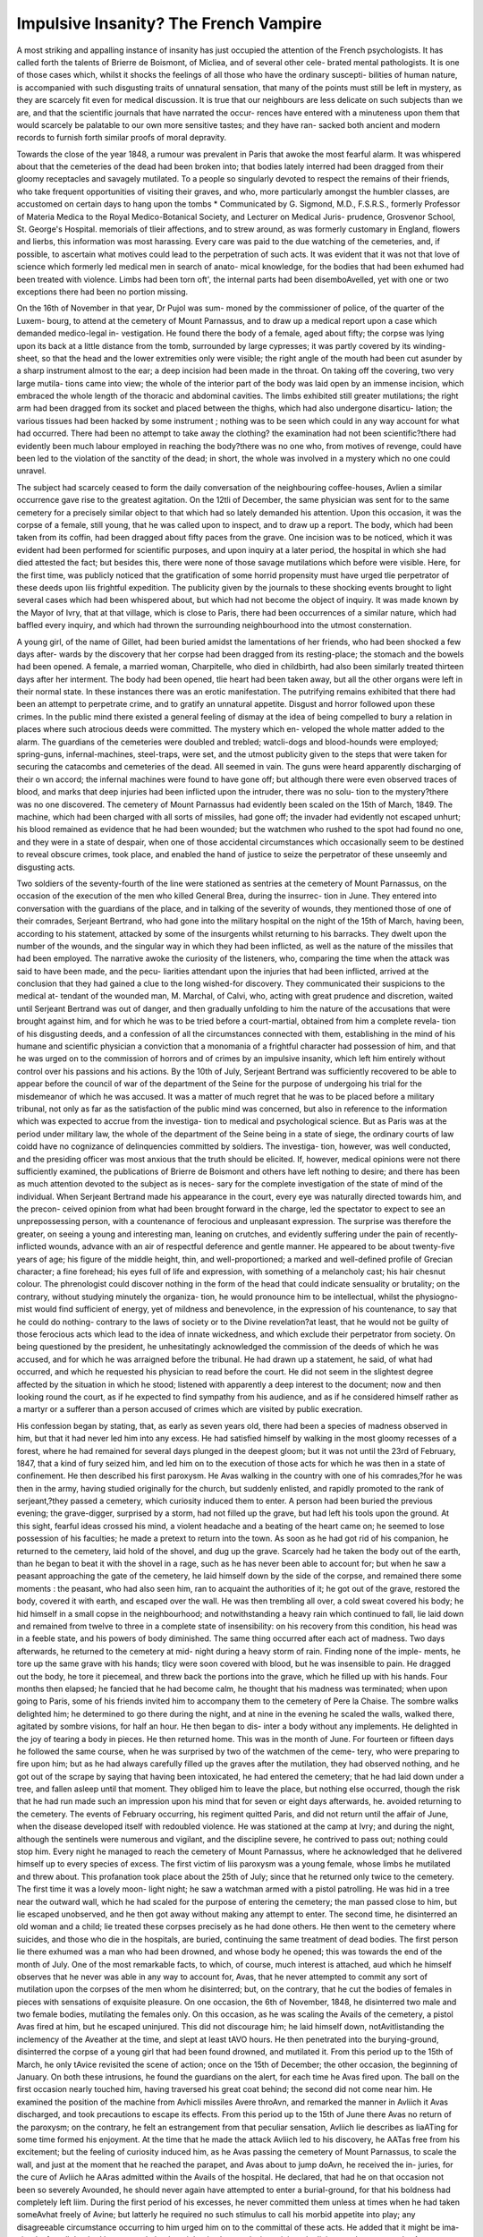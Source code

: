 Impulsive Insanity? The French Vampire
========================================

A most striking and appalling instance of insanity has just occupied
the attention of the French psychologists. It has called forth the
talents of Brierre de Boismont, of Micliea, and of several other cele-
brated mental pathologists. It is one of those cases which, whilst
it shocks the feelings of all those who have the ordinary suscepti-
bilities of human nature, is accompanied with such disgusting traits
of unnatural sensation, that many of the points must still be left in
mystery, as they are scarcely fit even for medical discussion. It is
true that our neighbours are less delicate on such subjects than we
are, and that the scientific journals that have narrated the occur-
rences have entered with a minuteness upon them that would scarcely
be palatable to our own more sensitive tastes; and they have ran-
sacked both ancient and modern records to furnish forth similar
proofs of moral depravity.

Towards the close of the year 1848, a rumour was prevalent in
Paris that awoke the most fearful alarm. It was whispered about
that the cemeteries of the dead had been broken into; that bodies
lately interred had been dragged from their gloomy receptacles and
savagely mutilated. To a people so singularly devoted to respect the
remains of their friends, who take frequent opportunities of visiting
their graves, and who, more particularly amongst the humbler
classes, are accustomed on certain days to hang upon the tombs
* Communicated by G. Sigmond, M.D., F.S.R.S., formerly Professor of Materia
Medica to the Royal Medico-Botanical Society, and Lecturer on Medical Juris-
prudence, Grosvenor School, St. George's Hospital.
memorials of tlieir affections, and to strew around, as was formerly
customary in England, flowers and lierbs, this information was
most harassing. Every care was paid to the due watching of the
cemeteries, and, if possible, to ascertain what motives could lead to
the perpetration of such acts. It was evident that it was not that
love of science which formerly led medical men in search of anato-
mical knowledge, for the bodies that had been exhumed had been
treated with violence. Limbs had been torn oft', the internal parts
had been disemboAvelled, yet with one or two exceptions there had
been no portion missing.

On the 16th of November in that year, Dr Pujol was sum-
moned by the commissioner of police, of the quarter of the Luxem-
bourg, to attend at the cemetery of Mount Parnassus, and to draw
up a medical report upon a case which demanded medico-legal in-
vestigation. He found there the body of a female, aged about fifty;
the corpse was lying upon its back at a little distance from the
tomb, surrounded by large cypresses; it was partly covered by its
winding-sheet, so that the head and the lower extremities only were
visible; the right angle of the mouth had been cut asunder by a
sharp instrument almost to the ear; a deep incision had been made
in the throat. On taking off the covering, two very large mutila-
tions came into view; the whole of the interior part of the body was
laid open by an immense incision, which embraced the whole length
of the thoracic and abdominal cavities. The limbs exhibited still
greater mutilations; the right arm had been dragged from its socket
and placed between the thighs, which had also undergone disarticu-
lation; the various tissues had been hacked by some instrument ;
nothing was to be seen which could in any way account for what had
occurred. There had been no attempt to take away the clothing?
the examination had not been scientific?there had evidently been
much labour employed in reaching the body?there was no one
who, from motives of revenge, could have been led to the violation
of the sanctity of the dead; in short, the whole was involved in a
mystery which no one could unravel.

The subject had scarcely ceased to form the daily conversation
of the neighbouring coffee-houses, Avlien a similar occurrence gave
rise to the greatest agitation. On the 12tli of December, the same
physician was sent for to the same cemetery for a precisely similar
object to that which had so lately demanded his attention. Upon
this occasion, it was the corpse of a female, still young, that he was
called upon to inspect, and to draw up a report. The body, which
had been taken from its coffin, had been dragged about fifty paces
from the grave. One incision was to be noticed, which it was
evident had been performed for scientific purposes, and upon inquiry
at a later period, the hospital in which she had died attested the
fact; but besides this, there were none of those savage mutilations
which before were visible. Here, for the first time, was publicly
noticed that the gratification of some horrid propensity must have
urged tlie perpetrator of these deeds upon liis frightful expedition.
The publicity given by the journals to these shocking events brought
to light several cases which had been whispered about, but which had
not become the object of inquiry. It was made known by the Mayor
of Ivry, that at that village, which is close to Paris, there had been
occurrences of a similar nature, which had baffled every inquiry, and
which had thrown the surrounding neighbourhood into the utmost
consternation.

A young girl, of the name of Gillet, had been buried amidst the
lamentations of her friends, who had been shocked a few days after-
wards by the discovery that her corpse had been dragged from its
resting-place; the stomach and the bowels had been opened. A
female, a married woman, Charpitelle, who died in childbirth, had
also been similarly treated thirteen days after her interment. The
body had been opened, tlie heart had been taken away, but all the
other organs were left in their normal state. In these instances
there was an erotic manifestation. The putrifying remains exhibited
that there had been an attempt to perpetrate crime, and to gratify
an unnatural appetite. Disgust and horror followed upon these
crimes. In the public mind there existed a general feeling of dismay
at the idea of being compelled to bury a relation in places where
such atrocious deeds were committed. The mystery which en-
veloped the whole matter added to the alarm. The guardians of the
cemeteries were doubled and trebled; watcli-dogs and blood-hounds
were employed; spring-guns, infernal-machines, steel-traps, were set,
and the utmost publicity given to the steps that were taken for
securing the catacombs and cemeteries of the dead. All seemed in
vain. The guns were heard apparently discharging of their o wn
accord; the infernal machines were found to have gone off; but
although there were even observed traces of blood, and marks that
deep injuries had been inflicted upon the intruder, there was no solu-
tion to the mystery?there was no one discovered. The cemetery of
Mount Parnassus had evidently been scaled on the 15th of March,
1849. The machine, which had been charged with all sorts of
missiles, had gone off; the invader had evidently not escaped unhurt;
his blood remained as evidence that he had been wounded; but the
watchmen who rushed to the spot had found no one, and they were
in a state of despair, when one of those accidental circumstances
which occasionally seem to be destined to reveal obscure crimes,
took place, and enabled the hand of justice to seize the perpetrator
of these unseemly and disgusting acts.

Two soldiers of the seventy-fourth of the line were stationed as
sentries at the cemetery of Mount Parnassus, on the occasion of the
execution of the men who killed General Brea, during the insurrec-
tion in June. They entered into conversation with the guardians of
the place, and in talking of the severity of wounds, they mentioned
those of one of their comrades, Serjeant Bertrand, who had gone into
the military hospital on the night of the 15th of March, having been,
according to his statement, attacked by some of the insurgents whilst
returning to his barracks. They dwelt upon the number of the
wounds, and the singular way in which they had been inflicted, as
well as the nature of the missiles that had been employed. The
narrative awoke the curiosity of the listeners, who, comparing the
time when the attack was said to have been made, and the pecu-
liarities attendant upon the injuries that had been inflicted, arrived
at the conclusion that they had gained a clue to the long wished-for
discovery. They communicated their suspicions to the medical at-
tendant of the wounded man, M. Marchal, of Calvi, who, acting with
great prudence and discretion, waited until Serjeant Bertrand was
out of danger, and then gradually unfolding to him the nature of the
accusations that were brought against him, and for which he was to
be tried before a court-martial, obtained from him a complete revela-
tion of his disgusting deeds, and a confession of all the circumstances
connected with them, establishing in the mind of his humane and
scientific physician a conviction that a monomania of a frightful
character had possession of him, and that he was urged on to the
commission of horrors and of crimes by an impulsive insanity, which
left him entirely without control over his passions and his actions.
By the 10th of July, Serjeant Bertrand was sufficiently recovered
to be able to appear before the council of war of the department of
the Seine for the purpose of undergoing his trial for the misdemeanor
of which he was accused. It was a matter of much regret that he
was to be placed before a military tribunal, not only as far as the
satisfaction of the public mind was concerned, but also in reference
to the information which was expected to accrue from the investiga-
tion to medical and psychological science. But as Paris was at the
period under military law, the whole of the department of the Seine
being in a state of siege, the ordinary courts of law coidd have no
cognizance of delinquencies committed by soldiers. The investiga-
tion, however, was well conducted, and the presiding officer was most
anxious that the truth should be elicited. If, however, medical
opinions were not there sufficiently examined, the publications of
Brierre de Boismont and others have left nothing to desire; and
there has been as much attention devoted to the subject as is neces-
sary for the complete investigation of the state of mind of the
individual. When Serjeant Bertrand made his appearance in the
court, every eye was naturally directed towards him, and the precon-
ceived opinion from what had been brought forward in the charge,
led the spectator to expect to see an unprepossessing person, with
a countenance of ferocious and unpleasant expression. The surprise
was therefore the greater, on seeing a young and interesting
man, leaning on crutches, and evidently suffering under the pain of
recently-inflicted wounds, advance with an air of respectful deference
and gentle manner. He appeared to be about twenty-five years of
age; his figure of the middle height, thin, and well-proportioned; a
marked and well-defined profile of Grecian character; a fine forehead;
his eyes full of life and expression, with something of a melancholy
cast; his hair chesnut colour. The phrenologist could discover
nothing in the form of the head that could indicate sensuality or
brutality; on the contrary, without studying minutely the organiza-
tion, he would pronounce him to be intellectual, whilst the physiogno-
mist would find sufficient of energy, yet of mildness and benevolence,
in the expression of his countenance, to say that he could do nothing-
contrary to the laws of society or to the Divine revelation?at least,
that he would not be guilty of those ferocious acts which lead to the
idea of innate wickedness, and which exclude their perpetrator from
society. On being questioned by the president, he unhesitatingly
acknowledged the commission of the deeds of which he was accused,
and for which he was arraigned before the tribunal. He had drawn
up a statement, he said, of what had occurred, and which he requested
his physician to read before the court. He did not seem in the
slightest degree affected by the situation in which he stood; listened
with apparently a deep interest to the document; now and then
looking round the court, as if he expected to find sympathy from his
audience, and as if he considered himself rather as a martyr or a
sufferer than a person accused of crimes which are visited by public
execration.

His confession began by stating, that, as early as seven years old,
there had been a species of madness observed in him, but that it had
never led him into any excess. He had satisfied himself by walking
in the most gloomy recesses of a forest, where he had remained
for several days plunged in the deepest gloom; but it was not until
the 23rd of February, 1847, that a kind of fury seized him, and led
him on to the execution of those acts for which he was then in a
state of confinement. He then described his first paroxysm. He Avas
walking in the country with one of his comrades,?for he was then
in the army, having studied originally for the church, but suddenly
enlisted, and rapidly promoted to the rank of serjeant,?they passed a
cemetery, which curiosity induced them to enter. A person had been
buried the previous evening; the grave-digger, surprised by a storm,
had not filled up the grave, but had left his tools upon the ground.
At this sight, fearful ideas crossed his mind, a violent headache and
a beating of the heart came on; he seemed to lose possession of his
faculties; he made a pretext to return into the town. As soon as
he had got rid of his companion, he returned to the cemetery, laid
hold of the shovel, and dug up the grave. Scarcely had he taken
the body out of the earth, than he began to beat it with the shovel
in a rage, such as he has never been able to account for; but when
he saw a peasant approaching the gate of the cemetery, he laid
himself down by the side of the corpse, and remained there some
moments : the peasant, who had also seen him, ran to acquaint
the authorities of it; he got out of the grave, restored the body,
covered it with earth, and escaped over the wall. He was then
trembling all over, a cold sweat covered his body; he hid himself in
a small copse in the neighbourhood; and notwithstanding a heavy
rain which continued to fall, lie laid down and remained from
twelve to three in a complete state of insensibility: on his recovery
from this condition, his head was in a feeble state, and his powers
of body diminished. The same thing occurred after each act of
madness. Two days afterwards, he returned to the cemetery at mid-
night during a heavy storm of rain. Finding none of the imple-
ments, he tore up the same grave with his hands; tlicy were soon
covered with blood, but he was insensible to pain. He dragged out
the body, he tore it piecemeal, and threw back the portions into the
grave, which he filled up with his hands. Four months then elapsed;
he fancied that he had become calm, he thought that his madness
was terminated; when upon going to Paris, some of his friends invited
him to accompany them to the cemetery of Pere la Chaise. The
sombre walks delighted him; he determined to go there during the
night, and at nine in the evening he scaled the walls, walked there,
agitated by sombre visions, for half an hour. He then began to dis-
inter a body without any implements. He delighted in the joy of
tearing a body in pieces. He then returned home. This was in the
month of June. For fourteen or fifteen days he followed the same
course, when he was surprised by two of the watchmen of the ceme-
tery, who were preparing to fire upon him; but as he had always
carefully filled up the graves after the mutilation, they had observed
nothing, and he got out of the scrape by saying that having been
intoxicated, he had entered the cemetery; that he had laid down
under a tree, and fallen asleep until that moment. They obliged him
to leave the place, but nothing else occurred, though the risk that he
had run made such an impression upon his mind that for seven or
eight days afterwards, he. avoided returning to the cemetery. The
events of February occurring, his regiment quitted Paris, and did
not return until the affair of June, when the disease developed itself
with redoubled violence. He was stationed at the camp at Ivry;
and during the night, although the sentinels were numerous and
vigilant, and the discipline severe, he contrived to pass out; nothing
could stop him. Every night he managed to reach the cemetery of
Mount Parnassus, where he acknowledged that he delivered himself up
to every species of excess. The first victim of liis paroxysm was a
young female, whose limbs he mutilated and threw about. This
profanation took place about the 25th of July; since that he returned
only twice to the cemetery. The first time it was a lovely moon-
light night; he saw a watchman armed with a pistol patrolling. He
was hid in a tree near the outward wall, which he had scaled for the
purpose of entering the cemetery; the man passed close to him, but
lie escaped unobserved, and he then got away without making any
attempt to enter. The second time, he disinterred an old woman
and a child; lie treated these corpses precisely as he had done others.
He then went to the cemetery where suicides, and those who die in
the hospitals, are buried, continuing the same treatment of dead
bodies. The first person lie there exhumed was a man who had
been drowned, and whose body he opened; this was towards the end
of the month of July. One of the most remarkable facts, to which, of
course, much interest is attached, aud which he himself observes that
he never was able in any way to account for, Avas, that he never
attempted to commit any sort of mutilation upon the corpses of the
men whom he disinterred; but, on the contrary, that he cut the
bodies of females in pieces with sensations of exquisite pleasure. On
one occasion, the 6th of November, 1848, he disinterred two male and
two female bodies, mutilating the females only. On this occasion,
as he was scaling the Avails of the cemetery, a pistol Avas fired at him,
but he escaped uninjured. This did not discourage him; he laid
himself down, notAvitlistanding the inclemency of the Aveather at the
time, and slept at least tAVO hours. He then penetrated into the
burying-ground, disinterred the corpse of a young girl that had been
found drowned, and mutilated it. From this period up to the 15th
of March, he only tAvice revisited the scene of action; once on the
15th of December; the other occasion, the beginning of January.
On both these intrusions, he found the guardians on the alert,
for each time he Avas fired upon. The ball on the first occasion
nearly touched him, having traversed his great coat behind; the
second did not come near him. He examined the position of the
machine from Avhicli missiles Avere throAvn, and remarked the manner
in Avliich it Avas discharged, and took precautions to escape its effects.
From this period up to the 15th of June there Avas no return of the
paroxysm; on the contrary, he felt an estrangement from that
peculiar sensation, Avliich lie describes as liaATing for some time
formed his enjoyment. At the time that he made the attack Avliich
led to his discovery, he AATas free from his excitement; but the feeling
of curiosity induced him, as he Avas passing the cemetery of Mount
Parnassus, to scale the wall, and just at the moment that he reached
the parapet, and Avas about to jump doAvn, he received the in-
juries, for the cure of Avliich he AAras admitted within the Avails of
the hospital. He declared, that had he on that occasion not been
so severely Avounded, he should never again have attempted to
enter a burial-ground, for that his boldness had completely left liim.
During the first period of his excesses, he never committed them
unless at times when he had taken someAvhat freely of Avine; but
latterly he required no such stimulus to call his morbid appetite into
play; any disagreeable circumstance occurring to him urged him on
to the committal of these acts. He added that it might be ima-
gined, after all that had been stated, that he might also have a desire
to injure the living; on the contrary, he Avas exceedingly gentle
toAvards all mankind, and he could not do mischief to a child. He
felt persuaded that he had not a single enemy, and that all the non-
commissioned officers Avere attached to him for his frankness and for
his gaiety.

Thus ended the confessions made by this singular being, upon
wliom every eye was fixed with earnest scrutiny, which he stood
with modest demeanour and unabashed look. He appeared to have
little or no compunctious visitings, and to he perfectly at bis ease
during the whole time that the long document was read by his
medical attendant. A pause of some moments followed, and then
there was almost a breathless silence, when M. Marchal, of Calvi,
stated that he had revelations of a most important character to detail;
that he made them with the perfect consent of the Serjeant. It had
been previously believed that the insanity of the unfortunate young
man was connected with cannibalism; that he was urged on to his
atrocities by a love of devouring human flesh; and that he had fed
upon the hearts and upon the bowels of some of the corpses. As
this species of unnatural propensity has been known to exist, there
was an idea that allusion was to be made to such a form of mental
aberration; but the horror of the audience, of the judge, and of the
court was fearfully awakened as the physician unfolded tlie sequel.
He began by observing that those who had heard what had been
read would no doubt have been struck by the singular allusion that
had been made to the preference shown by the accused to female
bodies; the profanations had been accompanied by still further
atrocities. The exhumation of tlie bodies had been for an end; the
mutilations had been only accessories?cohabitation with the dead
had been the object. When the corpse of a man was disinterred by
him, be felt a loathing and a disgust; but when a female presented
itself, be rushed upon it with avidity and ardour. He satisfied a
deplorable passion, and then fell into a state of convulsive stupor.
He laid down upon the ground in the open air, amongst the shrubs,
let the weather be of the most severe kind. He remained in a
lethargy unconscious of all that passed around him, and for several
hours seemed lost to every earthly feeling. It would be useless to
enter into minute details, or to follow the learned physician further.
There was sufficient evidence of the facts that were advanced; the
foul depravity of the man's taste was acknowledged by himself, and
the annals of the medical profession furnish similar histories; fortu-
nately they are of exceeding rarity. The sexual desire seems to
have been instinctively produced by the sight of the corpse; whether
it was the irresistible impulse produced by this depraved passion that
led to the exhumation, in the first instance, seems somewhat doubt-
ful, though this opinion is generally held by the psychologists, who
consider that the increased energy of the frame that rendered him
capable of surmounting every difficulty, and braving every danger,
was the result of the inordinate development of the erotic passion,
which accidentally was perverted to a depraved taste. The repulsive
story seemed borne out by all the facts that were produced, and the
man's declaration was looked upon as conclusive evidence, there-
fore the court did not pursue the investigation any further; it felt
incompetent to decide upon the nature of the mental delusion. It
contented itself, therefore, with declaring the man guilty of a mis-
demeanor; for which the highest punishment inflicted by the Code
Napoleon is twelve months' imprisonment. However unsatisfactory
this amount of punishment may appear, either for the chastisement
of such hideous deeds, or for the protection of society against their
repetition, no other course could have been followed; but upon the
expiration of this term, the police will exercise for some time a
surveillance over liim, and should any circumstance lead to the belief
that the monomania still exists, he will be consigned to confinement
for life in the Bicetre, or some lunatic establishment, as the evidence
of his physician will now be a sufficient ground for taking ulterior
measures.

The discussion excited by the opinions of the medical men are
interesting in the highest degree; but that which is entertained by
Michea is the one generally prevalent, that the maniac was urged on
by a depraved amatory feeling; that which M. Marclial, of Calvi, has
promulgated, that the organ of destructiveness was developed beyond
its normal state, whilst the erotic passion was only an accessory, has
not gained much ground. Those who have argued upon the proba-
bility of the correctness of the first proposition, have adduced nume-
rous extraordinary instances of the perversion of the moral faculties,
in consequence of a depraved generative instinct. They refer to the
evidences that exist of this degradation of human nature in the annals
of antiquity, and point to the secret museum in the palace at Naples,
and to the discovery that was made at Pompeii, of a room devoted to
scenes which surpass in their iniquity anything that modern invention
has dared to execute; and Brierre de Boismont has even gone further
in his illustrations; he has brought forward instances, one occurring
in his own practice, in which the sexual passion, which is certainly
in some instances one of the most imperious governors of the Avhole
organization, has been directed towards the commission of immoral,
cruel, and indecent acts. In the middle ages, the chroniclers have
given to us narratives which exhibit the wild ravings of madmen,
upon whom satyriasis, erotomania, and nymphomania had exerted
their baleful power, and led them to the commission of atrocious
folly, which the legal tribunals of the day associated with sorcery and
witchcraft, and condemned the miserable wretches to the torture and
to flames. The descriptions of Delancre, of what occurred by those
who believed themselves possessed by the agents of Satan, and driven
by him to the consummation of every frightful act of depravity, have
been the theme of much examination by those whose duty it is to study
every form of insanity, and who are compelled, with a view of assist-
ing in the due administration of the laws of their country, to examine
subjects which neither correspond with their taste nor with their
morals; and show that the perversion of the sexual instinct exists,
and as frequently leads to impulsive insanity, as do suicidal, homicidal,
or incendiary monomania. Doctor Castelnau has, in " La Gazette
des Hopitaux," shown that the annals of medical literature furnish us
with instances which prove that the disease of Serjeant Bertrand has
been developed 111 other individuals; and although there is no case
where there was a long continued series of crimes committed, there
can be no doubt that there are well authenticated facts which sub-
stantiate the matter. It will be remembered that Georget, in his
" Examen Medical des Proces Criminels," gives us the case of Leger,
an old soldier, who was tried in the year 1824, by the Court of Assizes
at Versailles, who one day seized a little girl at the entrance of the
forest, murdered hex*, sucked her blood, violated her, tore out her
heart, and mutilated her bosom and her sexual organs, besides eating
some portion of her flesh. Upon his trial, he wore an air of gaiety
and satisfaction, until lie heard the melancholy evidence of the poor
girl's mother, when he burst into tears, and with much apparent
sympathy, exclaimed, " I am, indeed, sorry to have deprived you of
your daughter. I implore your pardon." Georget, who examined
the case minutely after the man had been condemned to death, (which
sentence he heard with the most perfect indifference,) says of him, " He
was not, as has generally been said, a great criminal, a monster, a can-
nibal, a man eater, who wished to renew the feast of Atreus; this
individual was, in my opinion, an unfortunate imbecile, a madman,
who ought to have been confined in the Bicetre as a lunatic." That
Bertram! was a cannibal certainly is not proved; but that a depravity
of taste, requiring for its satisfaction human flesh collected from the
foulest sources, sometimes occurs, there can be no doubt whatever;
and Dr Bartholett has given us an instance of a man of thirty, who
sought from the most disgusting and filthy carcases his nourish-
ment, disinterring corpses that had been long buried, and feasting
upon them.

Amongst those who have written upon the case, there are several
who have confounded depravity of manners with depraved instincts,
and have cited cases which show that in all ages there have been in-
dividuals who have forgotten that their passions were given them to
fulfil the noblest duties of existence, and who have indulged in sen-
suality until they have vitiated their tastes, and disunited the grati-
fication of the mind from the body, which totally annihilates all the
higher feelings of our nature, and places us on a level with the brute
creation. One of the writers in the " Gazette Medicale de Paris"
has most injudiciously attempted to connect the hideous propensity
of Serjeant Bertrand with the state of the military life, and has
taken the pains to bring together numerous instances of the immoral
conduct of several soldiers, whose cases have from time to time drawn
attention. That celibacy, the frequent separation from the other sex,
may be the cause of inexcusable delinquencies, it is not necessary to
deny; but it would be most absurd to attribute them to aberrations
of intellect, and the ingenious arguments of the clever author who
has. undertaken the loathsome task of recording vice and folly, will
not rank him amongst psychologists and mental pathologists, who
are anxious to ascertain what may be considered punishable offences,
and what may be safely pronounced instances of insanity.
*
Physicians have a task of the utmost difficulty to fulfil, they are
to discover whether there are not special and decided symptoms, not
perceptible to ordinary observers, which form the true indication of
insanity; they have been accused by high authority of introducing
a new word into criminal jurisprudence, that of monomania; as
Regnault declared, for some years " at every assize court an excuse
has been set up for crime," the advocate employs it in every despe-
rate cause, the physician regards it as a new path by which he can
obtain reputation, and juries only hear it as another source of incer-
titude, and another reason for embarrassment in their sacred func-
tions. It is, therefore, incumbent on all those who can throw light
upon the subject, to render the doctrines of the day more complete,
more certain; to assist in that classification upon which the whole
basis of the study of mental disease rests. Besides which, there is
an important point to be ascertained?Can any mental force?we will
call it education?be so directed to bear upon the intellectual organiza-
tion, that it shall be enabled to withstand those irresistible impulses
which lead to the commission of unexpected and unusual acts ? Can
we see the incubation of such disease? or shall we not by study be
hereafter enabled to do so 1 Shall we not, by watching the progress
and development of the human mind, be capable of imparting to it
such force and healthy vigour as will make it withstand the pre-
dominance of any one ruling passion, and by giving the power of
self-control, whether by religious or moral instruction, teach energy
to the slumbering reason, and so invigorate it as to rescue it from
impending disease ? It is singular that in this case, as well as others
of a somewhat similar character, the instinctive desire to commit an
act contrary to the laws of God, of nature, and of men, should not
be associated with any conception of its enormity?not the slightest
appearance of self-accusation or of repentance for what had been
perpetrated, seemed to cross the mind of the guilty person ? he had
scarcely any feeling of shame; he was surprised at the reproachcs
others heaped upon him; and when an attempt is made to awaken
some other sentiment within him, it produces no effect; all consider-
ations are swallowed up by the momentary whirlwind of the passion;
he is carried to his object; neither the tempest of rain, the bitter
cold, the painful exertion, nor the fear of being killed, influence him;
he is insensible to everything during the paroxysmand even during
the intermission he has no proportionate horror at his propensity.
All these facts demand earnest investigation. Are they in themselves
arguments irresistible? Is insanity the only explanation of them?
There seems to be no premeditation, no concealment, except Avhen
instantaneous punishment is apprehended,?no fears for personal
safety, no dread of punishment,?all yield to the engrossing impulse
which is daringly executed, and frequently repeated. Would not
education or watching over him when he gloomily walked in the
woods have prevented the exhibition of his mental aberration?
Have not the greater part of the histories of monomania shown some
moment when the careful psychological observer would mark the
coming on of disease? These are points which must yet be deeply
and carefully studied by the mental psychologist, for as yet Ave have
110 clue to their explanation. I must here introduce a case, which
made in France, some years since, an indelible impression upon mental
pathologists; it is but little known in England, but ought to be re-
corded in our literature. The circumstances were narrated at the
time only in the " Gazette des Tribunaux." On the 2nd of July,
in 1828, about ten in the evening, three young girls in a village in
France were sitting by the side of the river, bathing their feet, when
Nicholas Rousselot, a man living in the village, came up to them
and tried to lay hold of them. The two most active escaped ; the
third, Genevieve Barroyer, had not time to do so. Forced to walk
into the stream, she called out to the man, " Do not be foolish; we are
in the water." He, without answering, took her and threw her down.
The river was not very deep. The companions of the young girl
ran, frightened, into the village, and spread the alarm; a great
number of persons ran quickly to the spot, but it was too late, the
body of the girl was found by the side of the water spread out, all
her garments were thrown over her head, and twisted in such a way
as to have prevented her respiration and the use of her arms; a large
contusion was visible upon her chest, evidently produced by the
pressure of the knee. Rousselot had disappeared as soon as the
persons came rushing down the river, and remained conccaled two
days and two nights in a neighbouring wood, and on the third day
he delivered himself up from hunger. He was tried at the assizes for
the murder; the greater number of the witnesses testified that he was
a man of whom all the females in the neighbourhood were in constant
dread; he seemed always tormented by sexual desire; not only had
he made several attempts upon the young women of the village, but
all sorts of strange stories were afloat about his conduct to the
women throughout the whole department; he was supposed to be
somewhat deranged since he had been ill the previous year. The
man appeared about thirty years of age, small in size, a thin visage,
with deep sunk eyes and pallid look. During the trial, he kept his
eyes constantly fixed on the ground, without evincing any emotion.
Those who knew him from his infancy, described him as of a sombre,
savage character, always avoiding society, and of obstinate taciturnity.
The medical men who had charge of him declared that he never
evinced any mark of insanity. Besides the murder of this girl, he
was accused of an attempt on a married woman shortly before. The
accusation was, that he had murdered the girl, and then attempted to
violate her; the defe'nee Avas, insanity; upon both points he Avas
found guilty, but by one of those decisions which lead the public to
believe that the jury is more insane than the man they are trying,
they considered that he had committed the murder in a state of in-
sanity, but that he Avas in his senses Avlien he committed the act of
violation. This inexplicable enigma of judicial logic still remains aa
a psychological problem. The accused was condemned to be shut
up for ten years for the minor offence, and afterwards to be com-
mitted to a lunatic asylum. Verdicts of this kind show the necessity
for more minute knowledge, and for more accurate judgment, in the
judicial investigation of psychological crimes.
,
